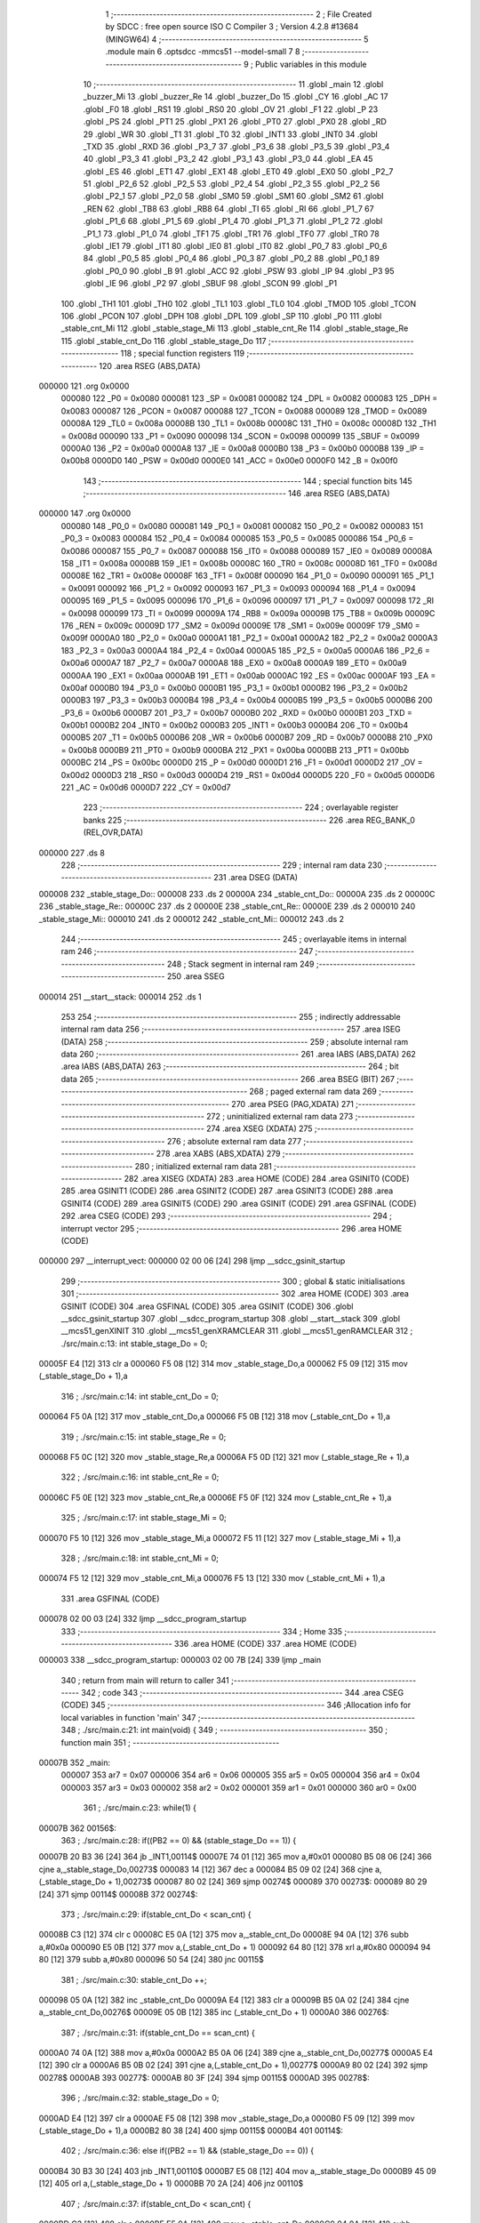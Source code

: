                                       1 ;--------------------------------------------------------
                                      2 ; File Created by SDCC : free open source ISO C Compiler 
                                      3 ; Version 4.2.8 #13684 (MINGW64)
                                      4 ;--------------------------------------------------------
                                      5 	.module main
                                      6 	.optsdcc -mmcs51 --model-small
                                      7 	
                                      8 ;--------------------------------------------------------
                                      9 ; Public variables in this module
                                     10 ;--------------------------------------------------------
                                     11 	.globl _main
                                     12 	.globl _buzzer_Mi
                                     13 	.globl _buzzer_Re
                                     14 	.globl _buzzer_Do
                                     15 	.globl _CY
                                     16 	.globl _AC
                                     17 	.globl _F0
                                     18 	.globl _RS1
                                     19 	.globl _RS0
                                     20 	.globl _OV
                                     21 	.globl _F1
                                     22 	.globl _P
                                     23 	.globl _PS
                                     24 	.globl _PT1
                                     25 	.globl _PX1
                                     26 	.globl _PT0
                                     27 	.globl _PX0
                                     28 	.globl _RD
                                     29 	.globl _WR
                                     30 	.globl _T1
                                     31 	.globl _T0
                                     32 	.globl _INT1
                                     33 	.globl _INT0
                                     34 	.globl _TXD
                                     35 	.globl _RXD
                                     36 	.globl _P3_7
                                     37 	.globl _P3_6
                                     38 	.globl _P3_5
                                     39 	.globl _P3_4
                                     40 	.globl _P3_3
                                     41 	.globl _P3_2
                                     42 	.globl _P3_1
                                     43 	.globl _P3_0
                                     44 	.globl _EA
                                     45 	.globl _ES
                                     46 	.globl _ET1
                                     47 	.globl _EX1
                                     48 	.globl _ET0
                                     49 	.globl _EX0
                                     50 	.globl _P2_7
                                     51 	.globl _P2_6
                                     52 	.globl _P2_5
                                     53 	.globl _P2_4
                                     54 	.globl _P2_3
                                     55 	.globl _P2_2
                                     56 	.globl _P2_1
                                     57 	.globl _P2_0
                                     58 	.globl _SM0
                                     59 	.globl _SM1
                                     60 	.globl _SM2
                                     61 	.globl _REN
                                     62 	.globl _TB8
                                     63 	.globl _RB8
                                     64 	.globl _TI
                                     65 	.globl _RI
                                     66 	.globl _P1_7
                                     67 	.globl _P1_6
                                     68 	.globl _P1_5
                                     69 	.globl _P1_4
                                     70 	.globl _P1_3
                                     71 	.globl _P1_2
                                     72 	.globl _P1_1
                                     73 	.globl _P1_0
                                     74 	.globl _TF1
                                     75 	.globl _TR1
                                     76 	.globl _TF0
                                     77 	.globl _TR0
                                     78 	.globl _IE1
                                     79 	.globl _IT1
                                     80 	.globl _IE0
                                     81 	.globl _IT0
                                     82 	.globl _P0_7
                                     83 	.globl _P0_6
                                     84 	.globl _P0_5
                                     85 	.globl _P0_4
                                     86 	.globl _P0_3
                                     87 	.globl _P0_2
                                     88 	.globl _P0_1
                                     89 	.globl _P0_0
                                     90 	.globl _B
                                     91 	.globl _ACC
                                     92 	.globl _PSW
                                     93 	.globl _IP
                                     94 	.globl _P3
                                     95 	.globl _IE
                                     96 	.globl _P2
                                     97 	.globl _SBUF
                                     98 	.globl _SCON
                                     99 	.globl _P1
                                    100 	.globl _TH1
                                    101 	.globl _TH0
                                    102 	.globl _TL1
                                    103 	.globl _TL0
                                    104 	.globl _TMOD
                                    105 	.globl _TCON
                                    106 	.globl _PCON
                                    107 	.globl _DPH
                                    108 	.globl _DPL
                                    109 	.globl _SP
                                    110 	.globl _P0
                                    111 	.globl _stable_cnt_Mi
                                    112 	.globl _stable_stage_Mi
                                    113 	.globl _stable_cnt_Re
                                    114 	.globl _stable_stage_Re
                                    115 	.globl _stable_cnt_Do
                                    116 	.globl _stable_stage_Do
                                    117 ;--------------------------------------------------------
                                    118 ; special function registers
                                    119 ;--------------------------------------------------------
                                    120 	.area RSEG    (ABS,DATA)
      000000                        121 	.org 0x0000
                           000080   122 _P0	=	0x0080
                           000081   123 _SP	=	0x0081
                           000082   124 _DPL	=	0x0082
                           000083   125 _DPH	=	0x0083
                           000087   126 _PCON	=	0x0087
                           000088   127 _TCON	=	0x0088
                           000089   128 _TMOD	=	0x0089
                           00008A   129 _TL0	=	0x008a
                           00008B   130 _TL1	=	0x008b
                           00008C   131 _TH0	=	0x008c
                           00008D   132 _TH1	=	0x008d
                           000090   133 _P1	=	0x0090
                           000098   134 _SCON	=	0x0098
                           000099   135 _SBUF	=	0x0099
                           0000A0   136 _P2	=	0x00a0
                           0000A8   137 _IE	=	0x00a8
                           0000B0   138 _P3	=	0x00b0
                           0000B8   139 _IP	=	0x00b8
                           0000D0   140 _PSW	=	0x00d0
                           0000E0   141 _ACC	=	0x00e0
                           0000F0   142 _B	=	0x00f0
                                    143 ;--------------------------------------------------------
                                    144 ; special function bits
                                    145 ;--------------------------------------------------------
                                    146 	.area RSEG    (ABS,DATA)
      000000                        147 	.org 0x0000
                           000080   148 _P0_0	=	0x0080
                           000081   149 _P0_1	=	0x0081
                           000082   150 _P0_2	=	0x0082
                           000083   151 _P0_3	=	0x0083
                           000084   152 _P0_4	=	0x0084
                           000085   153 _P0_5	=	0x0085
                           000086   154 _P0_6	=	0x0086
                           000087   155 _P0_7	=	0x0087
                           000088   156 _IT0	=	0x0088
                           000089   157 _IE0	=	0x0089
                           00008A   158 _IT1	=	0x008a
                           00008B   159 _IE1	=	0x008b
                           00008C   160 _TR0	=	0x008c
                           00008D   161 _TF0	=	0x008d
                           00008E   162 _TR1	=	0x008e
                           00008F   163 _TF1	=	0x008f
                           000090   164 _P1_0	=	0x0090
                           000091   165 _P1_1	=	0x0091
                           000092   166 _P1_2	=	0x0092
                           000093   167 _P1_3	=	0x0093
                           000094   168 _P1_4	=	0x0094
                           000095   169 _P1_5	=	0x0095
                           000096   170 _P1_6	=	0x0096
                           000097   171 _P1_7	=	0x0097
                           000098   172 _RI	=	0x0098
                           000099   173 _TI	=	0x0099
                           00009A   174 _RB8	=	0x009a
                           00009B   175 _TB8	=	0x009b
                           00009C   176 _REN	=	0x009c
                           00009D   177 _SM2	=	0x009d
                           00009E   178 _SM1	=	0x009e
                           00009F   179 _SM0	=	0x009f
                           0000A0   180 _P2_0	=	0x00a0
                           0000A1   181 _P2_1	=	0x00a1
                           0000A2   182 _P2_2	=	0x00a2
                           0000A3   183 _P2_3	=	0x00a3
                           0000A4   184 _P2_4	=	0x00a4
                           0000A5   185 _P2_5	=	0x00a5
                           0000A6   186 _P2_6	=	0x00a6
                           0000A7   187 _P2_7	=	0x00a7
                           0000A8   188 _EX0	=	0x00a8
                           0000A9   189 _ET0	=	0x00a9
                           0000AA   190 _EX1	=	0x00aa
                           0000AB   191 _ET1	=	0x00ab
                           0000AC   192 _ES	=	0x00ac
                           0000AF   193 _EA	=	0x00af
                           0000B0   194 _P3_0	=	0x00b0
                           0000B1   195 _P3_1	=	0x00b1
                           0000B2   196 _P3_2	=	0x00b2
                           0000B3   197 _P3_3	=	0x00b3
                           0000B4   198 _P3_4	=	0x00b4
                           0000B5   199 _P3_5	=	0x00b5
                           0000B6   200 _P3_6	=	0x00b6
                           0000B7   201 _P3_7	=	0x00b7
                           0000B0   202 _RXD	=	0x00b0
                           0000B1   203 _TXD	=	0x00b1
                           0000B2   204 _INT0	=	0x00b2
                           0000B3   205 _INT1	=	0x00b3
                           0000B4   206 _T0	=	0x00b4
                           0000B5   207 _T1	=	0x00b5
                           0000B6   208 _WR	=	0x00b6
                           0000B7   209 _RD	=	0x00b7
                           0000B8   210 _PX0	=	0x00b8
                           0000B9   211 _PT0	=	0x00b9
                           0000BA   212 _PX1	=	0x00ba
                           0000BB   213 _PT1	=	0x00bb
                           0000BC   214 _PS	=	0x00bc
                           0000D0   215 _P	=	0x00d0
                           0000D1   216 _F1	=	0x00d1
                           0000D2   217 _OV	=	0x00d2
                           0000D3   218 _RS0	=	0x00d3
                           0000D4   219 _RS1	=	0x00d4
                           0000D5   220 _F0	=	0x00d5
                           0000D6   221 _AC	=	0x00d6
                           0000D7   222 _CY	=	0x00d7
                                    223 ;--------------------------------------------------------
                                    224 ; overlayable register banks
                                    225 ;--------------------------------------------------------
                                    226 	.area REG_BANK_0	(REL,OVR,DATA)
      000000                        227 	.ds 8
                                    228 ;--------------------------------------------------------
                                    229 ; internal ram data
                                    230 ;--------------------------------------------------------
                                    231 	.area DSEG    (DATA)
      000008                        232 _stable_stage_Do::
      000008                        233 	.ds 2
      00000A                        234 _stable_cnt_Do::
      00000A                        235 	.ds 2
      00000C                        236 _stable_stage_Re::
      00000C                        237 	.ds 2
      00000E                        238 _stable_cnt_Re::
      00000E                        239 	.ds 2
      000010                        240 _stable_stage_Mi::
      000010                        241 	.ds 2
      000012                        242 _stable_cnt_Mi::
      000012                        243 	.ds 2
                                    244 ;--------------------------------------------------------
                                    245 ; overlayable items in internal ram
                                    246 ;--------------------------------------------------------
                                    247 ;--------------------------------------------------------
                                    248 ; Stack segment in internal ram
                                    249 ;--------------------------------------------------------
                                    250 	.area SSEG
      000014                        251 __start__stack:
      000014                        252 	.ds	1
                                    253 
                                    254 ;--------------------------------------------------------
                                    255 ; indirectly addressable internal ram data
                                    256 ;--------------------------------------------------------
                                    257 	.area ISEG    (DATA)
                                    258 ;--------------------------------------------------------
                                    259 ; absolute internal ram data
                                    260 ;--------------------------------------------------------
                                    261 	.area IABS    (ABS,DATA)
                                    262 	.area IABS    (ABS,DATA)
                                    263 ;--------------------------------------------------------
                                    264 ; bit data
                                    265 ;--------------------------------------------------------
                                    266 	.area BSEG    (BIT)
                                    267 ;--------------------------------------------------------
                                    268 ; paged external ram data
                                    269 ;--------------------------------------------------------
                                    270 	.area PSEG    (PAG,XDATA)
                                    271 ;--------------------------------------------------------
                                    272 ; uninitialized external ram data
                                    273 ;--------------------------------------------------------
                                    274 	.area XSEG    (XDATA)
                                    275 ;--------------------------------------------------------
                                    276 ; absolute external ram data
                                    277 ;--------------------------------------------------------
                                    278 	.area XABS    (ABS,XDATA)
                                    279 ;--------------------------------------------------------
                                    280 ; initialized external ram data
                                    281 ;--------------------------------------------------------
                                    282 	.area XISEG   (XDATA)
                                    283 	.area HOME    (CODE)
                                    284 	.area GSINIT0 (CODE)
                                    285 	.area GSINIT1 (CODE)
                                    286 	.area GSINIT2 (CODE)
                                    287 	.area GSINIT3 (CODE)
                                    288 	.area GSINIT4 (CODE)
                                    289 	.area GSINIT5 (CODE)
                                    290 	.area GSINIT  (CODE)
                                    291 	.area GSFINAL (CODE)
                                    292 	.area CSEG    (CODE)
                                    293 ;--------------------------------------------------------
                                    294 ; interrupt vector
                                    295 ;--------------------------------------------------------
                                    296 	.area HOME    (CODE)
      000000                        297 __interrupt_vect:
      000000 02 00 06         [24]  298 	ljmp	__sdcc_gsinit_startup
                                    299 ;--------------------------------------------------------
                                    300 ; global & static initialisations
                                    301 ;--------------------------------------------------------
                                    302 	.area HOME    (CODE)
                                    303 	.area GSINIT  (CODE)
                                    304 	.area GSFINAL (CODE)
                                    305 	.area GSINIT  (CODE)
                                    306 	.globl __sdcc_gsinit_startup
                                    307 	.globl __sdcc_program_startup
                                    308 	.globl __start__stack
                                    309 	.globl __mcs51_genXINIT
                                    310 	.globl __mcs51_genXRAMCLEAR
                                    311 	.globl __mcs51_genRAMCLEAR
                                    312 ;	./src/main.c:13: int stable_stage_Do = 0;
      00005F E4               [12]  313 	clr	a
      000060 F5 08            [12]  314 	mov	_stable_stage_Do,a
      000062 F5 09            [12]  315 	mov	(_stable_stage_Do + 1),a
                                    316 ;	./src/main.c:14: int stable_cnt_Do = 0;
      000064 F5 0A            [12]  317 	mov	_stable_cnt_Do,a
      000066 F5 0B            [12]  318 	mov	(_stable_cnt_Do + 1),a
                                    319 ;	./src/main.c:15: int stable_stage_Re = 0;
      000068 F5 0C            [12]  320 	mov	_stable_stage_Re,a
      00006A F5 0D            [12]  321 	mov	(_stable_stage_Re + 1),a
                                    322 ;	./src/main.c:16: int stable_cnt_Re = 0;
      00006C F5 0E            [12]  323 	mov	_stable_cnt_Re,a
      00006E F5 0F            [12]  324 	mov	(_stable_cnt_Re + 1),a
                                    325 ;	./src/main.c:17: int stable_stage_Mi = 0;
      000070 F5 10            [12]  326 	mov	_stable_stage_Mi,a
      000072 F5 11            [12]  327 	mov	(_stable_stage_Mi + 1),a
                                    328 ;	./src/main.c:18: int stable_cnt_Mi = 0;
      000074 F5 12            [12]  329 	mov	_stable_cnt_Mi,a
      000076 F5 13            [12]  330 	mov	(_stable_cnt_Mi + 1),a
                                    331 	.area GSFINAL (CODE)
      000078 02 00 03         [24]  332 	ljmp	__sdcc_program_startup
                                    333 ;--------------------------------------------------------
                                    334 ; Home
                                    335 ;--------------------------------------------------------
                                    336 	.area HOME    (CODE)
                                    337 	.area HOME    (CODE)
      000003                        338 __sdcc_program_startup:
      000003 02 00 7B         [24]  339 	ljmp	_main
                                    340 ;	return from main will return to caller
                                    341 ;--------------------------------------------------------
                                    342 ; code
                                    343 ;--------------------------------------------------------
                                    344 	.area CSEG    (CODE)
                                    345 ;------------------------------------------------------------
                                    346 ;Allocation info for local variables in function 'main'
                                    347 ;------------------------------------------------------------
                                    348 ;	./src/main.c:21: int main(void) {
                                    349 ;	-----------------------------------------
                                    350 ;	 function main
                                    351 ;	-----------------------------------------
      00007B                        352 _main:
                           000007   353 	ar7 = 0x07
                           000006   354 	ar6 = 0x06
                           000005   355 	ar5 = 0x05
                           000004   356 	ar4 = 0x04
                           000003   357 	ar3 = 0x03
                           000002   358 	ar2 = 0x02
                           000001   359 	ar1 = 0x01
                           000000   360 	ar0 = 0x00
                                    361 ;	./src/main.c:23: while(1) {
      00007B                        362 00156$:
                                    363 ;	./src/main.c:28: if((PB2 == 0) && (stable_stage_Do == 1)) {
      00007B 20 B3 36         [24]  364 	jb	_INT1,00114$
      00007E 74 01            [12]  365 	mov	a,#0x01
      000080 B5 08 06         [24]  366 	cjne	a,_stable_stage_Do,00273$
      000083 14               [12]  367 	dec	a
      000084 B5 09 02         [24]  368 	cjne	a,(_stable_stage_Do + 1),00273$
      000087 80 02            [24]  369 	sjmp	00274$
      000089                        370 00273$:
      000089 80 29            [24]  371 	sjmp	00114$
      00008B                        372 00274$:
                                    373 ;	./src/main.c:29: if(stable_cnt_Do < scan_cnt) {
      00008B C3               [12]  374 	clr	c
      00008C E5 0A            [12]  375 	mov	a,_stable_cnt_Do
      00008E 94 0A            [12]  376 	subb	a,#0x0a
      000090 E5 0B            [12]  377 	mov	a,(_stable_cnt_Do + 1)
      000092 64 80            [12]  378 	xrl	a,#0x80
      000094 94 80            [12]  379 	subb	a,#0x80
      000096 50 54            [24]  380 	jnc	00115$
                                    381 ;	./src/main.c:30: stable_cnt_Do ++;
      000098 05 0A            [12]  382 	inc	_stable_cnt_Do
      00009A E4               [12]  383 	clr	a
      00009B B5 0A 02         [24]  384 	cjne	a,_stable_cnt_Do,00276$
      00009E 05 0B            [12]  385 	inc	(_stable_cnt_Do + 1)
      0000A0                        386 00276$:
                                    387 ;	./src/main.c:31: if(stable_cnt_Do == scan_cnt) {
      0000A0 74 0A            [12]  388 	mov	a,#0x0a
      0000A2 B5 0A 06         [24]  389 	cjne	a,_stable_cnt_Do,00277$
      0000A5 E4               [12]  390 	clr	a
      0000A6 B5 0B 02         [24]  391 	cjne	a,(_stable_cnt_Do + 1),00277$
      0000A9 80 02            [24]  392 	sjmp	00278$
      0000AB                        393 00277$:
      0000AB 80 3F            [24]  394 	sjmp	00115$
      0000AD                        395 00278$:
                                    396 ;	./src/main.c:32: stable_stage_Do = 0;
      0000AD E4               [12]  397 	clr	a
      0000AE F5 08            [12]  398 	mov	_stable_stage_Do,a
      0000B0 F5 09            [12]  399 	mov	(_stable_stage_Do + 1),a
      0000B2 80 38            [24]  400 	sjmp	00115$
      0000B4                        401 00114$:
                                    402 ;	./src/main.c:36: else if((PB2 == 1) && (stable_stage_Do == 0)) {
      0000B4 30 B3 30         [24]  403 	jnb	_INT1,00110$
      0000B7 E5 08            [12]  404 	mov	a,_stable_stage_Do
      0000B9 45 09            [12]  405 	orl	a,(_stable_stage_Do + 1)
      0000BB 70 2A            [24]  406 	jnz	00110$
                                    407 ;	./src/main.c:37: if(stable_cnt_Do < scan_cnt) {
      0000BD C3               [12]  408 	clr	c
      0000BE E5 0A            [12]  409 	mov	a,_stable_cnt_Do
      0000C0 94 0A            [12]  410 	subb	a,#0x0a
      0000C2 E5 0B            [12]  411 	mov	a,(_stable_cnt_Do + 1)
      0000C4 64 80            [12]  412 	xrl	a,#0x80
      0000C6 94 80            [12]  413 	subb	a,#0x80
      0000C8 50 22            [24]  414 	jnc	00115$
                                    415 ;	./src/main.c:38: stable_cnt_Do ++;
      0000CA 05 0A            [12]  416 	inc	_stable_cnt_Do
      0000CC E4               [12]  417 	clr	a
      0000CD B5 0A 02         [24]  418 	cjne	a,_stable_cnt_Do,00282$
      0000D0 05 0B            [12]  419 	inc	(_stable_cnt_Do + 1)
      0000D2                        420 00282$:
                                    421 ;	./src/main.c:39: if(stable_cnt_Do == scan_cnt) {
      0000D2 74 0A            [12]  422 	mov	a,#0x0a
      0000D4 B5 0A 06         [24]  423 	cjne	a,_stable_cnt_Do,00283$
      0000D7 E4               [12]  424 	clr	a
      0000D8 B5 0B 02         [24]  425 	cjne	a,(_stable_cnt_Do + 1),00283$
      0000DB 80 02            [24]  426 	sjmp	00284$
      0000DD                        427 00283$:
      0000DD 80 0D            [24]  428 	sjmp	00115$
      0000DF                        429 00284$:
                                    430 ;	./src/main.c:40: stable_stage_Do = 1;
      0000DF 75 08 01         [24]  431 	mov	_stable_stage_Do,#0x01
      0000E2 75 09 00         [24]  432 	mov	(_stable_stage_Do + 1),#0x00
      0000E5 80 05            [24]  433 	sjmp	00115$
      0000E7                        434 00110$:
                                    435 ;	./src/main.c:44: stable_cnt_Do = 0;
      0000E7 E4               [12]  436 	clr	a
      0000E8 F5 0A            [12]  437 	mov	_stable_cnt_Do,a
      0000EA F5 0B            [12]  438 	mov	(_stable_cnt_Do + 1),a
      0000EC                        439 00115$:
                                    440 ;	./src/main.c:48: if((PB3 == 0) && (stable_stage_Re == 1)) {
      0000EC 20 A0 36         [24]  441 	jb	_P2_0,00130$
      0000EF 74 01            [12]  442 	mov	a,#0x01
      0000F1 B5 0C 06         [24]  443 	cjne	a,_stable_stage_Re,00286$
      0000F4 14               [12]  444 	dec	a
      0000F5 B5 0D 02         [24]  445 	cjne	a,(_stable_stage_Re + 1),00286$
      0000F8 80 02            [24]  446 	sjmp	00287$
      0000FA                        447 00286$:
      0000FA 80 29            [24]  448 	sjmp	00130$
      0000FC                        449 00287$:
                                    450 ;	./src/main.c:49: if(stable_cnt_Re < scan_cnt) {
      0000FC C3               [12]  451 	clr	c
      0000FD E5 0E            [12]  452 	mov	a,_stable_cnt_Re
      0000FF 94 0A            [12]  453 	subb	a,#0x0a
      000101 E5 0F            [12]  454 	mov	a,(_stable_cnt_Re + 1)
      000103 64 80            [12]  455 	xrl	a,#0x80
      000105 94 80            [12]  456 	subb	a,#0x80
      000107 50 54            [24]  457 	jnc	00131$
                                    458 ;	./src/main.c:50: stable_cnt_Re ++;
      000109 05 0E            [12]  459 	inc	_stable_cnt_Re
      00010B E4               [12]  460 	clr	a
      00010C B5 0E 02         [24]  461 	cjne	a,_stable_cnt_Re,00289$
      00010F 05 0F            [12]  462 	inc	(_stable_cnt_Re + 1)
      000111                        463 00289$:
                                    464 ;	./src/main.c:51: if(stable_cnt_Re == scan_cnt) {
      000111 74 0A            [12]  465 	mov	a,#0x0a
      000113 B5 0E 06         [24]  466 	cjne	a,_stable_cnt_Re,00290$
      000116 E4               [12]  467 	clr	a
      000117 B5 0F 02         [24]  468 	cjne	a,(_stable_cnt_Re + 1),00290$
      00011A 80 02            [24]  469 	sjmp	00291$
      00011C                        470 00290$:
      00011C 80 3F            [24]  471 	sjmp	00131$
      00011E                        472 00291$:
                                    473 ;	./src/main.c:52: stable_stage_Re = 0;
      00011E E4               [12]  474 	clr	a
      00011F F5 0C            [12]  475 	mov	_stable_stage_Re,a
      000121 F5 0D            [12]  476 	mov	(_stable_stage_Re + 1),a
      000123 80 38            [24]  477 	sjmp	00131$
      000125                        478 00130$:
                                    479 ;	./src/main.c:56: else if((PB3 == 1) && (stable_stage_Re == 0)) {
      000125 30 A0 30         [24]  480 	jnb	_P2_0,00126$
      000128 E5 0C            [12]  481 	mov	a,_stable_stage_Re
      00012A 45 0D            [12]  482 	orl	a,(_stable_stage_Re + 1)
      00012C 70 2A            [24]  483 	jnz	00126$
                                    484 ;	./src/main.c:57: if(stable_cnt_Re < scan_cnt) {
      00012E C3               [12]  485 	clr	c
      00012F E5 0E            [12]  486 	mov	a,_stable_cnt_Re
      000131 94 0A            [12]  487 	subb	a,#0x0a
      000133 E5 0F            [12]  488 	mov	a,(_stable_cnt_Re + 1)
      000135 64 80            [12]  489 	xrl	a,#0x80
      000137 94 80            [12]  490 	subb	a,#0x80
      000139 50 22            [24]  491 	jnc	00131$
                                    492 ;	./src/main.c:58: stable_cnt_Re ++;
      00013B 05 0E            [12]  493 	inc	_stable_cnt_Re
      00013D E4               [12]  494 	clr	a
      00013E B5 0E 02         [24]  495 	cjne	a,_stable_cnt_Re,00295$
      000141 05 0F            [12]  496 	inc	(_stable_cnt_Re + 1)
      000143                        497 00295$:
                                    498 ;	./src/main.c:59: if(stable_cnt_Re == scan_cnt) {
      000143 74 0A            [12]  499 	mov	a,#0x0a
      000145 B5 0E 06         [24]  500 	cjne	a,_stable_cnt_Re,00296$
      000148 E4               [12]  501 	clr	a
      000149 B5 0F 02         [24]  502 	cjne	a,(_stable_cnt_Re + 1),00296$
      00014C 80 02            [24]  503 	sjmp	00297$
      00014E                        504 00296$:
      00014E 80 0D            [24]  505 	sjmp	00131$
      000150                        506 00297$:
                                    507 ;	./src/main.c:60: stable_stage_Re = 1;
      000150 75 0C 01         [24]  508 	mov	_stable_stage_Re,#0x01
      000153 75 0D 00         [24]  509 	mov	(_stable_stage_Re + 1),#0x00
      000156 80 05            [24]  510 	sjmp	00131$
      000158                        511 00126$:
                                    512 ;	./src/main.c:64: stable_cnt_Re = 0;
      000158 E4               [12]  513 	clr	a
      000159 F5 0E            [12]  514 	mov	_stable_cnt_Re,a
      00015B F5 0F            [12]  515 	mov	(_stable_cnt_Re + 1),a
      00015D                        516 00131$:
                                    517 ;	./src/main.c:68: if((PB4 == 0) && (stable_stage_Mi == 1)) {
      00015D 20 A1 36         [24]  518 	jb	_P2_1,00146$
      000160 74 01            [12]  519 	mov	a,#0x01
      000162 B5 10 06         [24]  520 	cjne	a,_stable_stage_Mi,00299$
      000165 14               [12]  521 	dec	a
      000166 B5 11 02         [24]  522 	cjne	a,(_stable_stage_Mi + 1),00299$
      000169 80 02            [24]  523 	sjmp	00300$
      00016B                        524 00299$:
      00016B 80 29            [24]  525 	sjmp	00146$
      00016D                        526 00300$:
                                    527 ;	./src/main.c:69: if(stable_cnt_Mi < scan_cnt) {
      00016D C3               [12]  528 	clr	c
      00016E E5 12            [12]  529 	mov	a,_stable_cnt_Mi
      000170 94 0A            [12]  530 	subb	a,#0x0a
      000172 E5 13            [12]  531 	mov	a,(_stable_cnt_Mi + 1)
      000174 64 80            [12]  532 	xrl	a,#0x80
      000176 94 80            [12]  533 	subb	a,#0x80
      000178 50 54            [24]  534 	jnc	00147$
                                    535 ;	./src/main.c:70: stable_cnt_Mi ++;
      00017A 05 12            [12]  536 	inc	_stable_cnt_Mi
      00017C E4               [12]  537 	clr	a
      00017D B5 12 02         [24]  538 	cjne	a,_stable_cnt_Mi,00302$
      000180 05 13            [12]  539 	inc	(_stable_cnt_Mi + 1)
      000182                        540 00302$:
                                    541 ;	./src/main.c:71: if(stable_cnt_Mi == scan_cnt) {
      000182 74 0A            [12]  542 	mov	a,#0x0a
      000184 B5 12 06         [24]  543 	cjne	a,_stable_cnt_Mi,00303$
      000187 E4               [12]  544 	clr	a
      000188 B5 13 02         [24]  545 	cjne	a,(_stable_cnt_Mi + 1),00303$
      00018B 80 02            [24]  546 	sjmp	00304$
      00018D                        547 00303$:
      00018D 80 3F            [24]  548 	sjmp	00147$
      00018F                        549 00304$:
                                    550 ;	./src/main.c:72: stable_stage_Mi = 0;
      00018F E4               [12]  551 	clr	a
      000190 F5 10            [12]  552 	mov	_stable_stage_Mi,a
      000192 F5 11            [12]  553 	mov	(_stable_stage_Mi + 1),a
      000194 80 38            [24]  554 	sjmp	00147$
      000196                        555 00146$:
                                    556 ;	./src/main.c:76: else if((PB4 == 1) && (stable_stage_Mi == 0)) {
      000196 30 A1 30         [24]  557 	jnb	_P2_1,00142$
      000199 E5 10            [12]  558 	mov	a,_stable_stage_Mi
      00019B 45 11            [12]  559 	orl	a,(_stable_stage_Mi + 1)
      00019D 70 2A            [24]  560 	jnz	00142$
                                    561 ;	./src/main.c:77: if(stable_cnt_Mi < scan_cnt) {
      00019F C3               [12]  562 	clr	c
      0001A0 E5 12            [12]  563 	mov	a,_stable_cnt_Mi
      0001A2 94 0A            [12]  564 	subb	a,#0x0a
      0001A4 E5 13            [12]  565 	mov	a,(_stable_cnt_Mi + 1)
      0001A6 64 80            [12]  566 	xrl	a,#0x80
      0001A8 94 80            [12]  567 	subb	a,#0x80
      0001AA 50 22            [24]  568 	jnc	00147$
                                    569 ;	./src/main.c:78: stable_cnt_Mi ++;
      0001AC 05 12            [12]  570 	inc	_stable_cnt_Mi
      0001AE E4               [12]  571 	clr	a
      0001AF B5 12 02         [24]  572 	cjne	a,_stable_cnt_Mi,00308$
      0001B2 05 13            [12]  573 	inc	(_stable_cnt_Mi + 1)
      0001B4                        574 00308$:
                                    575 ;	./src/main.c:79: if(stable_cnt_Mi == scan_cnt) {
      0001B4 74 0A            [12]  576 	mov	a,#0x0a
      0001B6 B5 12 06         [24]  577 	cjne	a,_stable_cnt_Mi,00309$
      0001B9 E4               [12]  578 	clr	a
      0001BA B5 13 02         [24]  579 	cjne	a,(_stable_cnt_Mi + 1),00309$
      0001BD 80 02            [24]  580 	sjmp	00310$
      0001BF                        581 00309$:
      0001BF 80 0D            [24]  582 	sjmp	00147$
      0001C1                        583 00310$:
                                    584 ;	./src/main.c:80: stable_stage_Mi = 1;
      0001C1 75 10 01         [24]  585 	mov	_stable_stage_Mi,#0x01
      0001C4 75 11 00         [24]  586 	mov	(_stable_stage_Mi + 1),#0x00
      0001C7 80 05            [24]  587 	sjmp	00147$
      0001C9                        588 00142$:
                                    589 ;	./src/main.c:84: stable_cnt_Mi = 0;
      0001C9 E4               [12]  590 	clr	a
      0001CA F5 12            [12]  591 	mov	_stable_cnt_Mi,a
      0001CC F5 13            [12]  592 	mov	(_stable_cnt_Mi + 1),a
      0001CE                        593 00147$:
                                    594 ;	./src/main.c:91: if(stable_stage_Do == 0)
      0001CE E5 08            [12]  595 	mov	a,_stable_stage_Do
      0001D0 45 09            [12]  596 	orl	a,(_stable_stage_Do + 1)
      0001D2 70 0E            [24]  597 	jnz	00150$
                                    598 ;	./src/main.c:93: P1_7 = 0;
                                    599 ;	assignBit
      0001D4 C2 97            [12]  600 	clr	_P1_7
                                    601 ;	./src/main.c:95: P3_7 = 1;
                                    602 ;	assignBit
      0001D6 D2 B7            [12]  603 	setb	_P3_7
                                    604 ;	./src/main.c:96: buzzer_Do();
      0001D8 12 02 10         [24]  605 	lcall	_buzzer_Do
                                    606 ;	./src/main.c:97: P3_7 = 0;
                                    607 ;	assignBit
      0001DB C2 B7            [12]  608 	clr	_P3_7
                                    609 ;	./src/main.c:98: buzzer_Do();
      0001DD 12 02 10         [24]  610 	lcall	_buzzer_Do
                                    611 ;	./src/main.c:100: P1_7 = 1;
                                    612 ;	assignBit
      0001E0 D2 97            [12]  613 	setb	_P1_7
      0001E2                        614 00150$:
                                    615 ;	./src/main.c:102: if(stable_stage_Re == 0)
      0001E2 E5 0C            [12]  616 	mov	a,_stable_stage_Re
      0001E4 45 0D            [12]  617 	orl	a,(_stable_stage_Re + 1)
      0001E6 70 0E            [24]  618 	jnz	00152$
                                    619 ;	./src/main.c:104: P1_5 = 0;
                                    620 ;	assignBit
      0001E8 C2 95            [12]  621 	clr	_P1_5
                                    622 ;	./src/main.c:106: P3_7 = 1;
                                    623 ;	assignBit
      0001EA D2 B7            [12]  624 	setb	_P3_7
                                    625 ;	./src/main.c:107: buzzer_Re();
      0001EC 12 02 1E         [24]  626 	lcall	_buzzer_Re
                                    627 ;	./src/main.c:108: P3_7 = 0;
                                    628 ;	assignBit
      0001EF C2 B7            [12]  629 	clr	_P3_7
                                    630 ;	./src/main.c:109: buzzer_Re();
      0001F1 12 02 1E         [24]  631 	lcall	_buzzer_Re
                                    632 ;	./src/main.c:111: P1_5 = 1;
                                    633 ;	assignBit
      0001F4 D2 95            [12]  634 	setb	_P1_5
      0001F6                        635 00152$:
                                    636 ;	./src/main.c:113: if(stable_stage_Mi == 0)
      0001F6 E5 10            [12]  637 	mov	a,_stable_stage_Mi
      0001F8 45 11            [12]  638 	orl	a,(_stable_stage_Mi + 1)
      0001FA 60 03            [24]  639 	jz	00313$
      0001FC 02 00 7B         [24]  640 	ljmp	00156$
      0001FF                        641 00313$:
                                    642 ;	./src/main.c:115: P1_3 = 0;
                                    643 ;	assignBit
      0001FF C2 93            [12]  644 	clr	_P1_3
                                    645 ;	./src/main.c:117: P3_7 = 1;
                                    646 ;	assignBit
      000201 D2 B7            [12]  647 	setb	_P3_7
                                    648 ;	./src/main.c:118: buzzer_Mi();
      000203 12 02 2B         [24]  649 	lcall	_buzzer_Mi
                                    650 ;	./src/main.c:119: P3_7 = 0;
                                    651 ;	assignBit
      000206 C2 B7            [12]  652 	clr	_P3_7
                                    653 ;	./src/main.c:120: buzzer_Mi();
      000208 12 02 2B         [24]  654 	lcall	_buzzer_Mi
                                    655 ;	./src/main.c:122: P1_3 = 1;
                                    656 ;	assignBit
      00020B D2 93            [12]  657 	setb	_P1_3
                                    658 ;	./src/main.c:125: }
      00020D 02 00 7B         [24]  659 	ljmp	00156$
                                    660 	.area CSEG    (CODE)
                                    661 	.area CONST   (CODE)
                                    662 	.area XINIT   (CODE)
                                    663 	.area CABS    (ABS,CODE)
